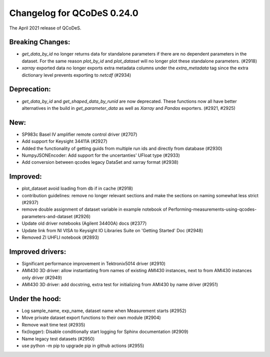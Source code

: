Changelog for QCoDeS 0.24.0
===========================

The April 2021 release of QCoDeS.

-----------------
Breaking Changes:
-----------------

- `get_data_by_id` no longer returns data for standalone parameters
  if there are no dependent parameters in the dataset. For the same reason
  `plot_by_id` and `plot_dataset` will no longer plot these standalone
  parameters. (#2918)
- `xarray` exported data no longer exports extra metadata columns under the
  `extra_metadata` tag since the extra dictionary level prevents exporting to
  `netcdf` (#2934)

------------
Deprecation:
------------

- `get_data_by_id` and `get_shaped_data_by_runid` are now deprecated. These
  functions now all have better alternatives in the build in `get_parameter_data` as well as `Xarray`
  and `Pandas` exporters. (#2921, #2925)

----
New:
----

- SP983c Basel IV amplifier remote control driver (#2707)
- Add support for Keysight 34411A (#2927)
- Added the functionality of getting guids from multiple run ids and directly
  from database (#2930)
- NumpyJSONEncoder: Add support for the uncertanties' UFloat type (#2933)
- Add conversion between qcodes legacy DataSet and xarray format (#2938)

---------
Improved:
---------

- plot_dataset avoid loading from db if in cache (#2918)
- contribution guidelines: remove no longer relevant sections and make the
  sections on naming somewhat less strict (#2937)
- remove double assignment of dataset variable in example notebook
  of Performing-measurements-using-qcodes-parameters-and-dataset (#2926)
- Update old driver notebooks (Agilent 34400A) docs (#2377)
- Update link from NI VISA to Keysight IO Libraries Suite on 'Getting Started'
  Doc (#2948)
- Removed ZI UHFLI notebook (#2893)

-----------------
Improved drivers:
-----------------

- Significant performance improvement in Tektronix5014 driver (#2910)
- AMI430 3D driver: allow instantiating from names of existing AMI430
  instances, next to from AMI430 instances only  driver (#2949)
- AMI430 3D driver: add docstring, extra test for initializing from AMI430 by
  name  driver (#2951)

---------------
Under the hood:
---------------

- Log sample_name, exp_name, dataset name when Measurement starts (#2952)
- Move private dataset export functions to their own module (#2904)
- Remove wait time test (#2935)
- fix(logger): Disable conditionally start logging for Sphinx documentation
  (#2909)
- Name legacy test datasets (#2950)
- use python -m pip to upgrade pip in github actions (#2955)
